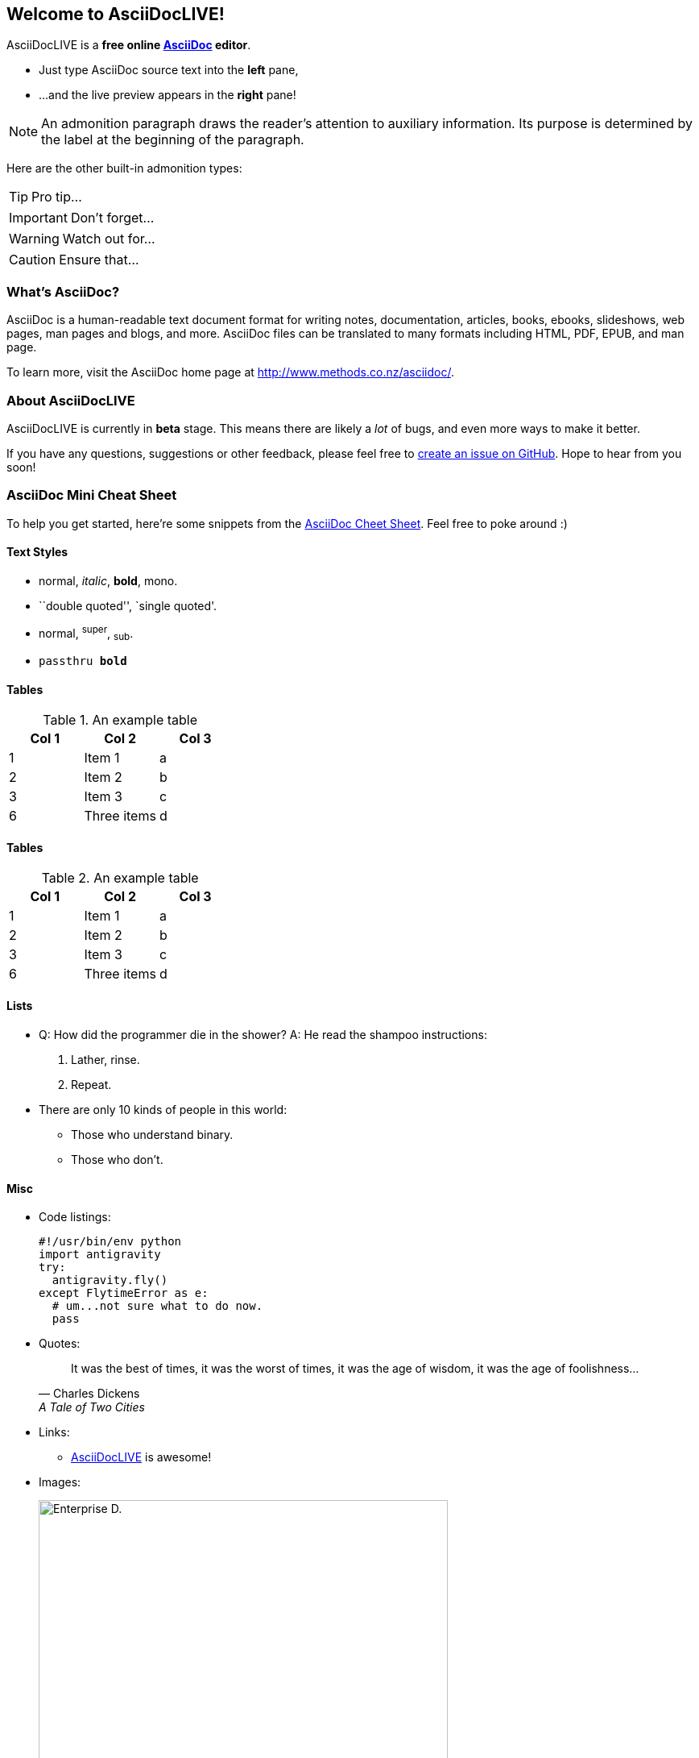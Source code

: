 Welcome to AsciiDocLIVE!
------------------------
:icons: font
:icontype: svg


AsciiDocLIVE is a *free online http://www.methods.co.nz/asciidoc/[AsciiDoc^]
editor*.

* Just type AsciiDoc source text into the *left* pane,
* ...and the live preview appears in the *right* pane!

NOTE: An admonition paragraph draws the reader's attention to
auxiliary information.
Its purpose is determined by the label
at the beginning of the paragraph.

Here are the other built-in admonition types:

TIP: Pro tip...

IMPORTANT: Don't forget...

WARNING: Watch out for...

CAUTION: Ensure that...

What's AsciiDoc?
~~~~~~~~~~~~~~~~~

AsciiDoc is a human-readable text document format for writing notes,
documentation, articles, books, ebooks, slideshows, web pages, man pages and
blogs, and more. AsciiDoc files can be translated to many formats including
HTML, PDF, EPUB, and man page.

To learn more, visit the AsciiDoc home page at
http://www.methods.co.nz/asciidoc/[^].

About AsciiDocLIVE
~~~~~~~~~~~~~~~~~~
AsciiDocLIVE is currently in *beta* stage. This means there are likely a _lot_
of bugs, and even more ways to make it better.

If you have any questions, suggestions or other feedback, please
feel free to
https://github.com/jichu4n/asciidoclive/issues/new[create an issue on pass:[<i class="fa fa-github"></i>] GitHub^].
Hope
to hear from you soon!


[[cheat-sheet]]
AsciiDoc Mini Cheat Sheet
~~~~~~~~~~~~~~~~~~~~~~~~~

To help you get started, here're some snippets from the
http://powerman.name/doc/asciidoc[AsciiDoc Cheet Sheet^]. Feel free to poke
around :)

Text Styles
^^^^^^^^^^^
* normal, _italic_, *bold*, +mono+.
* ``double quoted'', `single quoted'.
* normal, ^super^, ~sub~.
* `passthru *bold*`

Tables
^^^^^^
.An example table
[options="header,footer"]
|=======================
|Col 1|Col 2      |Col 3
|1    |Item 1     |a
|2    |Item 2     |b
|3    |Item 3     |c
|6    |Three items|d
|=======================

Tables
^^^^^^
.An example table
[cols="1,1,1", options="header,footer"]
|===
|Col 1|Col 2      |Col 3
|1    |Item 1     |a
|2    |Item 2     |b
|3    |Item 3     |c
|6    |Three items|d
|===


Lists
^^^^^

* Q: How did the programmer die in the shower?
  A: He read the shampoo instructions:

  . Lather, rinse.
  . Repeat.

* There are only 10 kinds of people in this world:
  - Those who understand binary.
  - Those who don't.

Misc
^^^^

* Code listings:
+
[source,python]
-----------------
#!/usr/bin/env python
import antigravity
try:
  antigravity.fly()
except FlytimeError as e:
  # um...not sure what to do now.
  pass
-----------------

* Quotes:
+
[quote,"Charles Dickens","A Tale of Two Cities"]
It was the best of times, it was the worst of times, it was the age of wisdom,
it was the age of foolishness...

* Links:
** http://asciidoclive.com/[AsciiDocLIVE^] is awesome!

* Images:
+
image:https://encrypted-tbn0.gstatic.com/images?q=tbn:ANd9GcRnGkmmvVpAk-BPqTFSiFZ2N-AqPv65Xd_uV0a88Yo6Sps9L3ExF7cAh_0aMW5vsVdT8QU&usqp=CAUp[alt="Enterprise D.",width=508,height=100%]

<iframe width="885" height="664" src="https://www.youtube.com/embed/th_H1gixMEE" title="AsciiDocLIVE Demo" frameborder="0" allow="accelerometer; autoplay; clipboard-write; encrypted-media; gyroscope; picture-in-picture; web-share" allowfullscreen></iframe>

* Videos:
+
video::RvRhUHTV_8k[youtube]

* Pass-through: pass:[<div align="center"><b>pass through content</b></div>]

[horizontal]
CPU:: the brain of the computer

[horizontal,labelwidth=25,itemwidth=75]
CPU:: the brain of the computer

[quanda]
what isthe answer?::
This is the answer.

// XREF Macro cross reference to created a reference to another document
= Section Title

[#anchors]
== Automatic anchors

//Document to Document cross reference
Refer to xref:document-b.adoc#section-b[Section B] for more information

//Mailto Macro
mailto:join@discuss.example.org[subscribe]

//footnotes